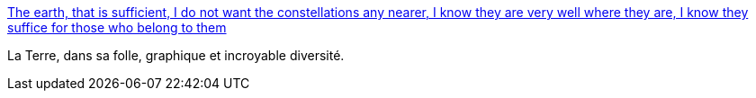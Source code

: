 :jbake-type: post
:jbake-status: published
:jbake-title: The earth, that is sufficient, I do not want the constellations any nearer, I know they are very well where they are, I know they suffice for those who belong to them
:jbake-tags: art,photographie,espace,terre,_mois_août,_année_2013
:jbake-date: 2013-08-28
:jbake-depth: ../
:jbake-uri: shaarli/1377681066000.adoc
:jbake-source: https://nicolas-delsaux.hd.free.fr/Shaarli?searchterm=http%3A%2F%2Fbutdoesitfloat.com%2FThe-earth-that-is-sufficient-I-do-not-want-the-constellations-any&searchtags=art+photographie+espace+terre+_mois_ao%C3%BBt+_ann%C3%A9e_2013
:jbake-style: shaarli

http://butdoesitfloat.com/The-earth-that-is-sufficient-I-do-not-want-the-constellations-any[The earth, that is sufficient, I do not want the constellations any nearer, I know they are very well where they are, I know they suffice for those who belong to them]

La Terre, dans sa folle, graphique et incroyable diversité.
